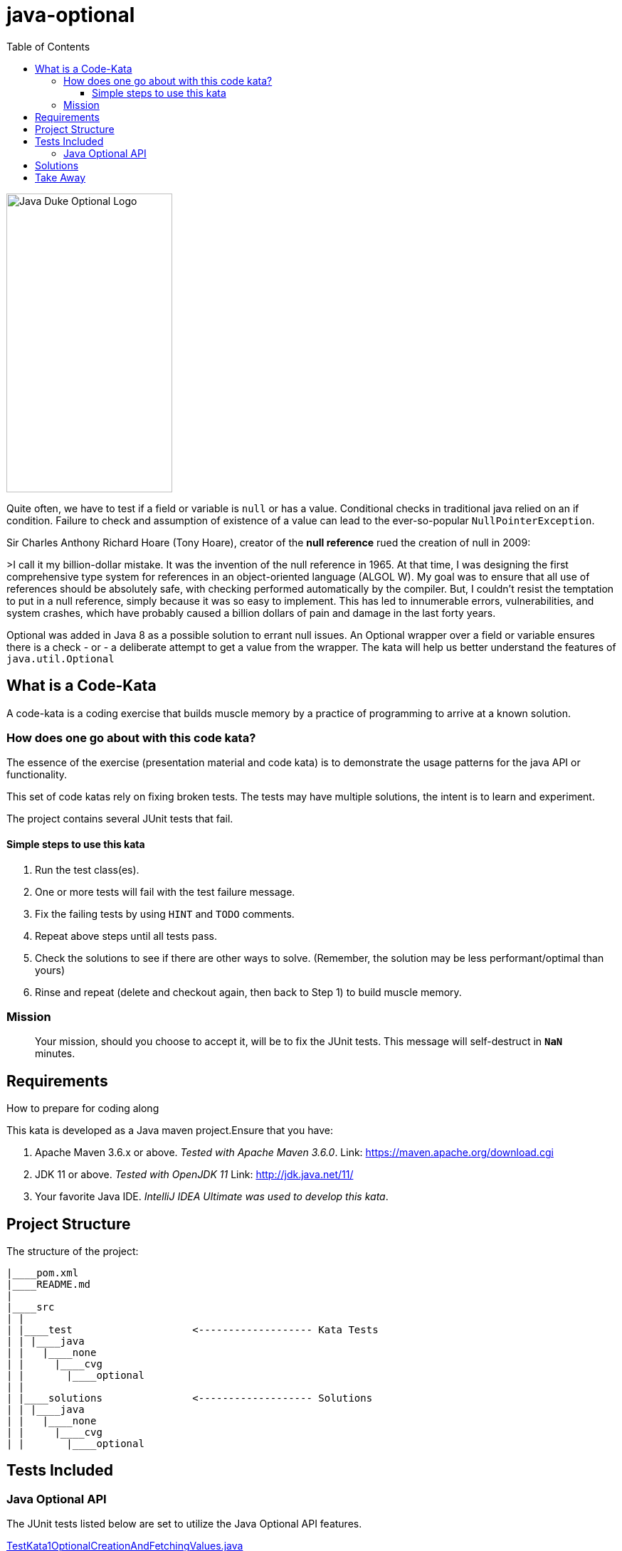 = java-optional
:toc:
:toclevels: 4

image:assets/images/DukeOptional.png[Java Duke Optional Logo, 233, 420]

Quite often, we have to test if a field or variable is `null` or has a value.
Conditional checks in traditional java relied on an if condition.
Failure to check and assumption of existence of a value can lead to the
ever-so-popular `NullPointerException`.

Sir Charles Anthony Richard Hoare (Tony Hoare), creator of the *null reference*
rued the creation of null in 2009:

>I call it my billion-dollar mistake. It was the invention of the null reference in 1965.
At that time, I was designing the first comprehensive type system for references in an
object-oriented language (ALGOL W). My goal was to ensure that all use of references
should be absolutely safe, with checking performed automatically by the compiler.
But, I couldn't resist the temptation to put in a null reference, simply because it was
so easy to implement. This has led to innumerable errors, vulnerabilities, and
system crashes, which have probably caused a billion dollars of pain and damage in
the last forty years.

Optional was added in Java 8 as a possible solution to errant null issues. An Optional wrapper
over a field or variable ensures there is a check - or - a deliberate attempt to get a value from
the wrapper. The kata will help us better understand the features of `java.util.Optional`

== What is a Code-Kata

A code-kata is a coding exercise that builds muscle memory by a practice of programming to arrive
at a known solution.

=== How does one go about with this code kata?

The essence of the exercise (presentation material and code kata) is to demonstrate the
usage patterns for the java API or functionality.

This set of code katas rely on fixing broken tests. The tests may have multiple solutions, the
intent is to learn and experiment.

The project contains several JUnit tests that fail.

==== Simple steps to use this kata

. Run the test class(es).
. One or more tests will fail with the test failure message.
. Fix the failing tests by using `HINT` and `TODO` comments.
. Repeat above steps until all tests pass.
. Check the solutions to see if there are other ways to solve.
(Remember, the solution may be less performant/optimal than yours)
. Rinse and repeat (delete and checkout again, then back to Step 1) to build muscle memory.

=== Mission
> Your mission, should you choose to accept it, will be to fix the JUnit tests. This
message will self-destruct in `**NaN**` minutes.

== Requirements
How to prepare for coding along

This kata is developed as a Java maven project.Ensure that you have:

. Apache Maven 3.6.x or above. _Tested with Apache Maven 3.6.0_.
Link: https://maven.apache.org/download.cgi

. JDK 11 or above. _Tested with OpenJDK 11_
Link: http://jdk.java.net/11/

. Your favorite Java IDE. _IntelliJ IDEA Ultimate was used to develop this kata_.

== Project Structure

The structure of the project:

[source]
----
|____pom.xml
|____README.md
|
|____src
| |
| |____test                    <------------------- Kata Tests
| | |____java
| |   |____none
| |     |____cvg
| |       |____optional
| |
| |____solutions               <------------------- Solutions
| | |____java
| |   |____none
| |     |____cvg
| |       |____optional
----

== Tests Included

=== Java Optional API
The JUnit tests listed below are set to utilize the Java Optional API features.

link:src/test/java/none/cvg/optional/TestKata1OptionalCreationAndFetchingValues.java[TestKata1OptionalCreationAndFetchingValues.java]:: show creation of and fetching value from an Optional.

link:src/test/java/none/cvg/optional/TestKata2OptionalConditionalFetching.java[TestKata2OptionalConditionalFetching.java]:: show conditional checks and alternate actions when fetching values from an Optional.

link:src/test/java/none/cvg/optional/TestKata3StreamsAndOptionals.java[TestKata3StreamsAndOptionals.java]:: show the usage of Optional in Java Stream API.

== Solutions

.Solutions for each test
|===
| Kata Test | Solution

|link:src/test/java/none/cvg/optional/TestKata1OptionalCreationAndFetchingValues.java[TestKata1OptionalCreationAndFetchingValues.java]
|link:src/solutions/java/none/cvg/optional/TestSolution1OptionalCreationAndFetchingValues.java[TestSolution1OptionalCreationAndFetchingValues.java]

|link:src/test/java/none/cvg/optional/TestKata2OptionalConditionalFetching.java[TestKata2OptionalConditionalFetching.java]
|link:src/solutions/java/none/cvg/optional/TestSolution2OptionalConditionalFetching.java[TestSolution2OptionalConditionalFetching.java]

|link:src/test/java/none/cvg/optional/TestKata3StreamsAndOptionals.java[TestKata3StreamsAndOptionals.java]
|link:src/solutions/java/none/cvg/optional/TestSolution3StreamsAndOptionals.java[TestSolution3StreamsAndOptionals.java]
|===

== Take Away

The key take-away from this kata is a solid understanding of the Java Optional API.
